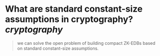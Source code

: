 * What are standard constant-size assumptions in cryptography? [[cryptography]]

#+BEGIN_QUOTE
we can solve the open problem of building compact ZK-EDBs based on standard constant-size assumptions.
#+END_QUOTE